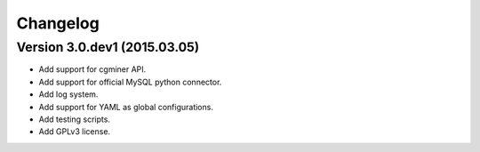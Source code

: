 Changelog
=========

Version 3.0.dev1 (2015.03.05)
-----------------------------
- Add support for cgminer API.
- Add support for official MySQL python connector.
- Add log system. 
- Add support for YAML as global configurations.
- Add testing scripts.
- Add GPLv3 license.
